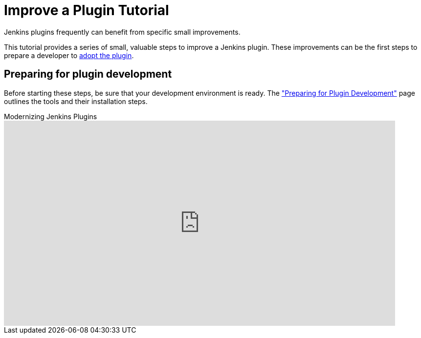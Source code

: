 = Improve a Plugin Tutorial

Jenkins plugins frequently can benefit from specific small improvements.

This tutorial provides a series of small, valuable steps to improve a Jenkins plugin.
These improvements can be the first steps to prepare a developer to link:/doc/developer/plugin-governance/adopt-a-plugin/[adopt the plugin].

== Preparing for plugin development

Before starting these steps, be sure that your development environment is ready.
The link:/doc/developer/tutorial/prepare/["Preparing for Plugin Development"] page outlines the tools and their installation steps.

.Modernizing Jenkins Plugins
video::Fev8KfFsPZE[youtube,width=800,height=420]
